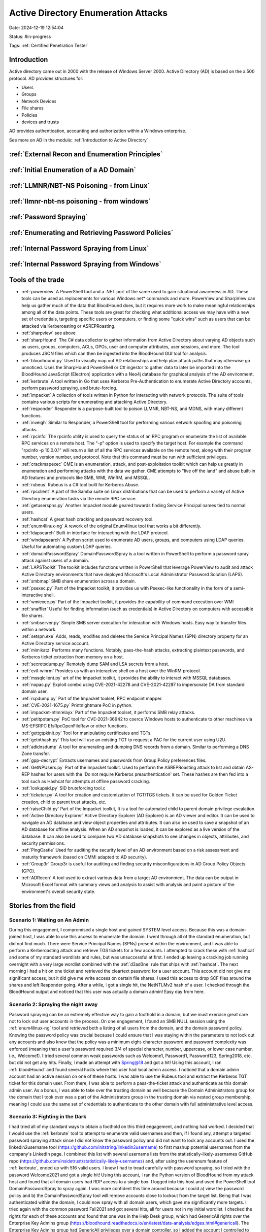 Active Directory Enumeration Attacks
####################################

Date: 2024-12-19 12:54:04

Status: #in-progress

Tags: :ref:`Certified Penetration Tester`

Introduction
**************

Active directory came out in 2000 with the release of Windows Server 2000.  Active Directory (AD) is based
on the x.500 protocol.  AD provides structures for:

- Users
- Groups
- Network Devices
- File shares
- Policies
- devices and trusts

AD provides authentication, accounting and authorization within a Windows enterprise. 

See more on AD in the module:  :ref:`Introduction to Active Directory` 

:ref:`External Recon and Enumeration Principles`
************************************************

:ref:`Initial Enumeration of a AD Domain`
*****************************************

:ref:`LLMNR/NBT-NS Poisoning - from Linux`
********************************************

:ref:`llmnr-nbt-ns poisoning - from windows`
************************************************

:ref:`Password Spraying`
****************************

:ref:`Enumerating and Retrieving Password Policies`
******************************************************

:ref:`Internal Password Spraying from Linux`
***********************************************

:ref:`Internal Password Spraying from Windows` 
***********************************************







Tools of the trade
******************

- :ref:`powerview` A PowerShell tool and a .NET port of the same used to gain situational awareness in AD. These tools can be used as replacements for various Windows net* commands and more. PowerView and SharpView can help us gather much of the data that BloodHound does, but it requires more work to make meaningful relationships among all of the data points. These tools are great for checking what additional access we may have with a new set of credentials, targeting specific users or computers, or finding some "quick wins" such as users that can be attacked via Kerberoasting or ASREPRoasting.
- :ref:`sharpview` see above
- :ref:`sharpHound` The C# data collector to gather information from Active Directory about varying AD objects such as users, groups, computers, ACLs, GPOs, user and computer attributes, user sessions, and more. The tool produces JSON files which can then be ingested into the BloodHound GUI tool for analysis.
- :ref:`bloodhound.py` Used to visually map out AD relationships and help plan attack paths that may otherwise go unnoticed. Uses the SharpHound PowerShell or C# ingestor to gather data to later be imported into the BloodHound JavaScript (Electron) application with a Neo4j database for graphical analysis of the AD environment.
- :ref:`kerbrute` A tool written in Go that uses Kerberos Pre-Authentication to enumerate Active Directory accounts, perform password spraying, and brute-forcing.
- :ref:`impacket` 	A collection of tools written in Python for interacting with network protocols. The suite of tools contains various scripts for enumerating and attacking Active Directory.
- :ref:`responder` Responder is a purpose-built tool to poison LLMNR, NBT-NS, and MDNS, with many different functions.
- :ref:`inveigh` Similar to Responder, a PowerShell tool for performing various network spoofing and poisoning attacks.
- :ref:`rpcinfo` The rpcinfo utility is used to query the status of an RPC program or enumerate the list of available RPC services on a remote host. The "-p" option is used to specify the target host. For example the command "rpcinfo -p 10.0.0.1" will return a list of all the RPC services available on the remote host, along with their program number, version number, and protocol. Note that this command must be run with sufficient privileges.
- :ref:`crackmapexec` CME is an enumeration, attack, and post-exploitation toolkit which can help us greatly in enumeration and performing attacks with the data we gather. CME attempts to "live off the land" and abuse built-in AD features and protocols like SMB, WMI, WinRM, and MSSQL.
- :ref:`rubeus` Rubeus is a C# tool built for Kerberos Abuse.
- :ref:`rpcclient` A part of the Samba suite on Linux distributions that can be used to perform a variety of Active Directory enumeration tasks via the remote RPC service.
- :ref:`getuserspns.py`  Another Impacket module geared towards finding Service Principal names tied to normal users.
- :ref:`hashcat` A great hash cracking and password recovery tool.
- :ref:`enum4linux-ng` A rework of the original Enum4linux tool that works a bit differently.
- :ref:`ldapsearch` Built-in interface for interacting with the LDAP protocol.
- :ref:`windapsearch` A Python script used to enumerate AD users, groups, and computers using LDAP queries. Useful for automating custom LDAP queries.
- :ref:`domainPasswordSpray` DomainPasswordSpray is a tool written in PowerShell to perform a password spray attack against users of a domain.
- :ref:`LAPSToolkit` The toolkit includes functions written in PowerShell that leverage PowerView to audit and attack Active Directory environments that have deployed Microsoft's Local Administrator Password Solution (LAPS).
- :ref:`smbmap` SMB share enumeration across a domain.
- :ref:`psexec.py` Part of the Impacket toolkit, it provides us with Psexec-like functionality in the form of a semi-interactive shell.
- :ref:`wmiexec.py` Part of the Impacket toolkit, it provides the capability of command execution over WMI
- :ref:`snaffler` Useful for finding information (such as credentials) in Active Directory on computers with accessible file shares.
- :ref:`smbserver.py` Simple SMB server execution for interaction with Windows hosts. Easy way to transfer files within a network.
- :ref:`setspn.exe` Adds, reads, modifies and deletes the Service Principal Names (SPN) directory property for an Active Directory service account.
- :ref:`mimikatz` Performs many functions. Notably, pass-the-hash attacks, extracting plaintext passwords, and Kerberos ticket extraction from memory on a host.
- :ref:`secretsdump.py` Remotely dump SAM and LSA secrets from a host.
- :ref:`evil-winrm` Provides us with an interactive shell on a host over the WinRM protocol.
- :ref:`mssqlclient.py` art of the Impacket toolkit, it provides the ability to interact with MSSQL databases.
- :ref:`nopac.py` Exploit combo using CVE-2021-42278 and CVE-2021-42287 to impersonate DA from standard domain user.
- :ref:`rcpdump.py` Part of the Impacket toolset, RPC endpoint mapper.
- :ref:`CVE-2021-1675.py` Printnightmare PoC in python.
- :ref:`impacket-ntlmrelayx` Part of the Impacket toolset, it performs SMB relay attacks.
- :ref:`petitpotam.py` PoC tool for CVE-2021-36942 to coerce Windows hosts to authenticate to other machines via MS-EFSRPC EfsRpcOpenFileRaw or other functions.
- :ref:`gettgtpkinit.py` Tool for manipulating certificates and TGTs.
- :ref:`getnthash.py` This tool will use an existing TGT to request a PAC for the current user using U2U.
- :ref:`adidnsdump` A tool for enumerating and dumping DNS records from a domain. Similar to performing a DNS Zone transfer.
- :ref:`gpp-decrypt` Extracts usernames and passwords from Group Policy preferences files.
- :ref:`GetNPUsers.py` Part of the Impacket toolkit. Used to perform the ASREPRoasting attack to list and obtain AS-REP hashes for users with the 'Do not require Kerberos preauthentication' set. These hashes are then fed into a tool such as Hashcat for attempts at offline password cracking.
- :ref:`lookupsid.py` SID bruteforcing tool.c
- :ref:`ticketer.py` A tool for creation and customization of TGT/TGS tickets. It can be used for Golden Ticket creation, child to parent trust attacks, etc.
- :ref:`raiseChild.py` Part of the Impacket toolkit, It is a tool for automated child to parent domain privilege escalation.
- :ref:`Active Directory Explorer` Active Directory Explorer (AD Explorer) is an AD viewer and editor. It can be used to navigate an AD database and view object properties and attributes. It can also be used to save a snapshot of an AD database for offline analysis. When an AD snapshot is loaded, it can be explored as a live version of the database. It can also be used to compare two AD database snapshots to see changes in objects, attributes, and security permissions.
- :ref:`PingCastle` Used for auditing the security level of an AD environment based on a risk assessment and maturity framework (based on CMMI adapted to AD security).
- :ref:`Group3r` Group3r is useful for auditing and finding security misconfigurations in AD Group Policy Objects (GPO).
- :ref:`ADRecon` A tool used to extract various data from a target AD environment. The data can be output in Microsoft Excel format with summary views and analysis to assist with analysis and paint a picture of the environment's overall security state.


Stories from the field
**********************

Scenario 1: Waiting on An Admin 
================================

During this engagement, I compromised a single host and gained SYSTEM level access. Because this was a domain-joined host, I was able to use this access to enumerate the domain. I went through all of the standard enumeration, but did not find much. There were Service Principal Names (SPNs) present within the environment, and I was able to perform a Kerberoasting attack and retrieve TGS tickets for a few accounts. I attempted to crack these with :ref:`hashcat` and some of my standard wordlists and rules, but was unsuccessful at first. I ended up leaving a cracking job running overnight with a very large wordlist combined with the :ref:`d3ad0ne` rule that ships with :ref:`hashcat`. The next morning I had a hit on one ticket and retrieved the cleartext password for a user account. This account did not give me significant access, but it did give me write access on certain file shares. I used this access to drop SCF files around the shares and left Responder going. After a while, I got a single hit, the NetNTLMv2 hash of a user. I checked through the BloodHound output and noticed that this user was actually a domain admin! Easy day from here.

Scenario 2: Spraying the night away
===================================

Password spraying can be an extremely effective way to gain a foothold in a domain, but we must exercise great care not to lock out user accounts in the process. On one engagement, I found an SMB NULL session using the :ref:`enum4linux-ng` tool and retrieved both a listing of all users from the domain, and the domain password policy. Knowing the password policy was crucial because I could ensure that I was staying within the parameters to not lock out any accounts and also knew that the policy was a minimum eight-character password and password complexity was enforced (meaning that a user's password required 3/4 of special character, number, uppercase, or lower case number, i.e., Welcome1). I tried several common weak passwords such as Welcome1, Password1, Password123, Spring2018, etc. but did not get any hits. Finally, I made an attempt with Spring@18 and got a hit! Using this account, I ran :ref:`bloodHound` and found several hosts where this user had local admin access. I noticed that a domain admin account had an active session on one of these hosts. I was able to use the Rubeus tool and extract the Kerberos TGT ticket for this domain user. From there, I was able to perform a pass-the-ticket attack and authenticate as this domain admin user. As a bonus, I was able to take over the trusting domain as well because the Domain Administrators group for the domain that I took over was a part of the Administrators group in the trusting domain via nested group membership, meaning I could use the same set of credentials to authenticate to the other domain with full administrative level access.

Scenario 3: Fighting in the Dark
================================

I had tried all of my standard ways to obtain a foothold on this third engagement, and nothing had worked. I decided that I would use the :ref:`kerbrute` tool to attempt to enumerate valid usernames and then, if I found any, attempt a targeted password spraying attack since I did not know the password policy and did not want to lock any accounts out. I used the linkedin2username tool (https://github.com/initstring/linkedin2username) to first mashup potential usernames from the company's LinkedIn page. I combined this list with several username lists from the statistically-likely-usernames GitHub repo (https://github.com/insidetrust/statistically-likely-usernames) and, after using the userenum feature of :ref:`kerbrute`, ended up with 516 valid users. I knew I had to tread carefully with password spraying, so I tried with the password Welcome2021 and got a single hit! Using this account, I ran the Python version of BloodHound from my attack host and found that all domain users had RDP access to a single box. I logged into this host and used the PowerShell tool DomainPasswordSpray to spray again. I was more confident this time around because I could a) view the password policy and b) the DomainPasswordSpray tool will remove accounts close to lockout from the target list. Being that I was authenticated within the domain, I could now spray with all domain users, which gave me significantly more targets. I tried again with the common password Fall2021 and got several hits, all for users not in my initial wordlist. I checked the rights for each of these accounts and found that one was in the Help Desk group, which had GenericAll rights over the Enterprise Key Admins group (https://bloodhound.readthedocs.io/en/latest/data-analysis/edges.html#genericall). The Enterprise Key Admins group had GenericAll privileges over a domain controller, so I added the account I controlled to this group, authenticated again, and inherited these privileges. Using these rights, I performed the :ref:`shadow credentials abusing` attack and retrieved the NT hash for the domain controller machine account. With this NT hash, I was then able to perform a DCSync attack and retrieve the NTLM password hashes for all users in the domain because a domain controller can perform replication, which is required for DCSync.
